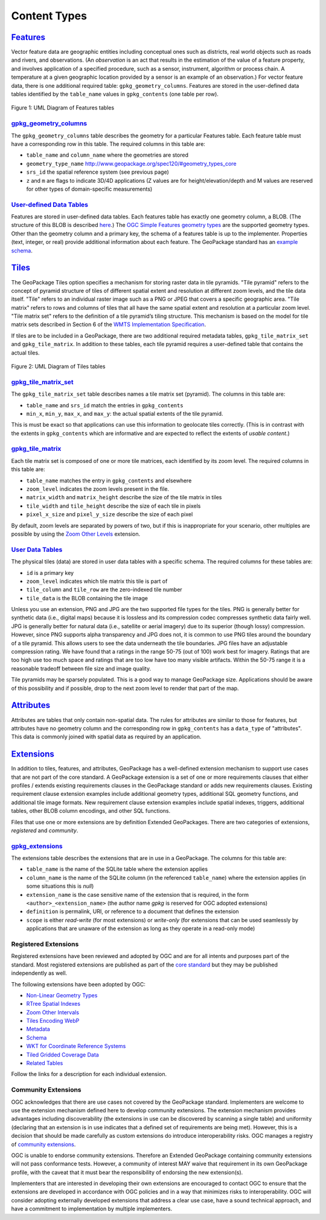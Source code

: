 Content Types
=============

`Features <http://www.geopackage.org/spec120/#features>`_
---------------------------------------------------------

Vector feature data are geographic entities including conceptual ones such as districts, real world objects such as roads and rivers, and observations. (An *observation* is an act that results in the estimation of the value of a feature property, and involves application of a specified procedure, such as a sensor, instrument, algorithm or process chain. A temperature at a given geographic location provided by a sensor is an example of an observation.) 
For vector feature data, there is one additional required table: ``gpkg_geometry_columns``. 
Features are stored in the user-defined data tables identified by the ``table_name`` values in ``gpkg_contents`` (one table per row). 

.. figure:: http://www.geopackage.org/spec120/geopackage-features.png
    :width: 600px
Figure 1: UML Diagram of Features tables

`gpkg_geometry_columns <http://www.geopackage.org/spec120/#_geometry_columns>`_
*******************************************************************************

The ``gpkg_geometry_columns`` table describes the geometry for a particular Features table. 
Each feature table must have a corresponding row in this table. The required columns in this table are:

* ``table_name`` and ``column_name`` where the geometries are stored
* ``geometry_type_name`` `<http://www.geopackage.org/spec120/#geometry_types_core>`_
* ``srs_id`` the spatial reference system (see previous page)
* ``z`` and ``m`` are flags to indicate 3D/4D applications (Z values are for height/elevation/depth and M values are reserved for other types of domain-specific measurements)

`User-defined Data Tables <http://www.geopackage.org/spec120/#feature_user_tables)>`_
*************************************************************************************

Features are stored in user-defined data tables. Each features table has exactly one geometry column, a BLOB. 
(The structure of this BLOB is described `here <http://www.geopackage.org/spec120/#gpb_format>`_.) 
The `OGC Simple Features geometry types <http://www.geopackage.org/spec120/#geometry_types_core>`_ are the supported geometry types. 
Other than the geometry column and a primary key, the schema of a features table is up to the implementer. 
Properties (text, integer, or real) provide additional information about each feature. 
The GeoPackage standard has an `example schema <http://www.geopackage.org/spec120/#example_feature_table_cols>`_.

`Tiles <http://www.geopackage.org/spec120/#tiles>`_
---------------------------------------------------

The GeoPackage Tiles option specifies a mechanism for storing raster data in tile pyramids. 
"Tile pyramid" refers to the concept of pyramid structure of tiles of different spatial extent and resolution at different zoom levels, and the tile data itself. 
"Tile" refers to an individual raster image such as a PNG or JPEG that covers a specific geographic area. 
"Tile matrix" refers to rows and columns of tiles that all have the same spatial extent and resolution at a particular zoom level. 
"Tile matrix set" refers to the definition of a tile pyramid’s tiling structure. 
This mechanism is based on the model for tile matrix sets described in Section 6 of the `WMTS Implementation Specification <http://www.opengeospatial.org/standards/wmts>`_.

If tiles are to be included in a GeoPackage, there are two additional required metadata tables, ``gpkg_tile_matrix_set`` and ``gpkg_tile_matrix``. 
In addition to these tables, each tile pyramid requires a user-defined table that contains the actual tiles.

.. figure:: http://www.geopackage.org/spec120/geopackage-tiles.png
    :width: 600px
Figure 2: UML Diagram of Tiles tables

`gpkg_tile_matrix_set <http://www.geopackage.org/spec120/#_tile_matrix_set>`_
*****************************************************************************

The ``gpkg_tile_matrix_set`` table describes names a tile matrix set (pyramid). The columns in this table are:

* ``table_name`` and ``srs_id`` match the entries in ``gpkg_contents``
* ``min_x``, ``min_y``, ``max_x``, and ``max_y``: the actual spatial extents of the tile pyramid. 

This is must be exact so that applications can use this information to geolocate tiles correctly. 
(This is in contrast with the extents in ``gpkg_contents`` which are informative and are expected to reflect the extents of *usable content*.)

`gpkg_tile_matrix <http://www.geopackage.org/spec120/#tile_matrix>`_
********************************************************************

Each tile matrix set is composed of one or more tile matrices, each identified by its zoom level. 
The required columns in this table are:

* ``table_name`` matches the entry in ``gpkg_contents`` and elsewhere
* ``zoom_level`` indicates the zoom levels present in the file.
* ``matrix_width`` and ``matrix_height`` describe the size of the tile matrix in tiles
* ``tile_width`` and ``tile_height`` describe the size of each tile in pixels
* ``pixel_x_size`` and ``pixel_y_size`` describe the size of each pixel 

By default, zoom levels are separated by powers of two, but if this is inappropriate for your scenario, other multiples are possible by using the `Zoom Other Levels <http://www.geopackage.org/spec120/#extension_zoom_other_intervals>`_ extension.

`User Data Tables <http://www.geopackage.org/spec120/#tiles_user_tables>`_
**************************************************************************

The physical tiles (data) are stored in user data tables with a specific schema. 
The required columns for these tables are:

* ``id`` is a primary key
* ``zoom_level`` indicates which tile matrix this tile is part of
* ``tile_column`` and ``tile_row`` are the zero-indexed tile number
* ``tile_data`` is the BLOB containing the tile image

Unless you use an extension, PNG and JPG are the two supported file types for the tiles. 
PNG is generally better for synthetic data (i.e., digital maps) because it is lossless and its compression codec compresses synthetic data fairly well. 
JPG is generally better for natural data (i.e., satellite or aerial imagery) due to its superior (though lossy) compression. 
However, since PNG supports alpha transparency and JPG does not, it is common to use PNG tiles around the boundary of a tile pyramid. 
This allows users to see the data underneath the tile boundaries. 
JPG files have an adjustable compression rating. 
We have found that a ratings in the range 50-75 (out of 100) work best for imagery. 
Ratings that are too high use too much space and ratings that are too low have too many visible artifacts. 
Within the 50-75 range it is a reasonable tradeoff between file size and image quality.

Tile pyramids may be sparsely populated. 
This is a good way to manage GeoPackage size. 
Applications should be aware of this possibility and if possible, drop to the next zoom level to render that part of the map. 

`Attributes <http://www.geopackage.org/spec120/#attributes>`_
-------------------------------------------------------------

Attributes are tables that only contain non-spatial data. 
The rules for attributes are similar to those for features, 
but attributes have no geometry column and the corresponding row in ``gpkg_contents`` has a ``data_type`` of "attributes".
This data is commonly joined with spatial data as required by an application. 

`Extensions <http://www.geopackage.org/spec120/#extension_mechanism>`_
----------------------------------------------------------------------

In addition to tiles, features, and attributes, GeoPackage has a well-defined extension mechanism to support use cases that are not part of the core standard. 
A GeoPackage extension is a set of one or more requirements clauses that either profiles / extends existing requirements clauses in the GeoPackage standard or adds new requirements clauses.
Existing requirement clause extension examples include additional geometry types, additional SQL geometry functions, and additional tile image formats. 
New requirement clause extension examples include spatial indexes, triggers, additional tables, other BLOB column encodings, and other SQL functions.

Files that use one or more extensions are by definition Extended GeoPackages.
There are two categories of extensions, *registered* and *community*.

`gpkg_extensions <http://www.geopackage.org/spec120/#extensions_table_definition>`_
***********************************************************************************

The extensions table describes the extensions that are in use in a GeoPackage.
The columns for this table are:

* ``table_name`` is the name of the SQLite table where the extension applies
* ``column_name`` is the name of the SQLite column (in the referenced ``table_name``) where the extension applies (in some situations this is *null*)
* ``extension_name`` is the case sensitive name of the extension that is required, in the form ``<author>_<extension_name>`` (the author name *gpkg* is reserved for OGC adopted extensions)
* ``definition`` is permalink, URI, or reference to a document that defines the extension
* ``scope`` is either *read-write* (for most extensions) or *write-only* (for extensions that can be used seamlessly by applications that are unaware of the extension as long as they operate in a read-only mode)

Registered Extensions
*********************

Registered extensions have been reviewed and adopted by OGC and are for all intents and purposes part of the standard. Most registered extensions are published as part of the `core standard <http://www.geopackage.org/spec120/#registered_extensions>`_ but they may be published independently as well.

The following extensions have been adopted by OGC:

* `Non-Linear Geometry Types <extensions/nonlinear_geometry_types.html>`_
* `RTree Spatial Indexes <extensions/rtree_spatial_indexes.html>`_
* `Zoom Other Intervals <extensions/zoom_other_intervals.html>`_
* `Tiles Encoding WebP <extensions/tiles_encoding_webp.html>`_
* `Metadata <extensions/metadata.html>`_
* `Schema <extensions/schema.html>`_
* `WKT for Coordinate Reference Systems <extensions/wkt_for_crs.html>`_
* `Tiled Gridded Coverage Data <extensions/tiled_gridded_coverage_data.html>`_
* `Related Tables <extensions/related_tables.html>`_

Follow the links for a description for each individual extension.

Community Extensions
********************

OGC acknowledges that there are use cases not covered by the GeoPackage standard. Implementers are welcome to use the extension mechanism defined here to develop community extensions. The extension mechanism provides advantages including discoverability (the extensions in use can be discovered by scanning a single table) and uniformity (declaring that an extension is in use indicates that a defined set of requirements are being met). However, this is a decision that should be made carefully as custom extensions do introduce interoperability risks.
OGC manages a registry of `community extensions <http://www.geopackage.org/extensions.html#_community_extensions>`_.

OGC is unable to endorse community extensions. Therefore an Extended GeoPackage containing community extensions will not pass conformance tests. However, a community of interest MAY waive that requirement in its own GeoPackage profile, with the caveat that it must bear the responsibility of endorsing the new extension(s).

Implementers that are interested in developing their own extensions are encouraged to contact OGC to ensure that the extensions are developed in accordance with OGC policies and in a way that minimizes risks to interoperability. OGC will consider adopting externally developed extensions that address a clear use case, have a sound technical approach, and have a commitment to implementation by multiple implementers.
